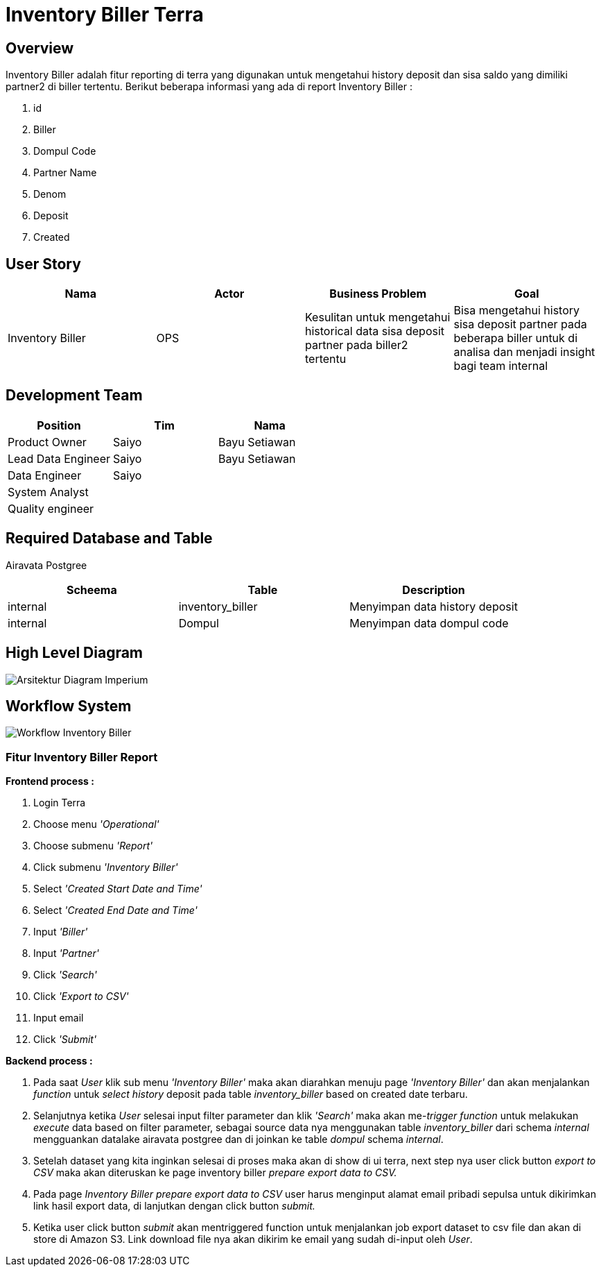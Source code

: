 = Inventory Biller Terra

== Overview

Inventory Biller adalah fitur reporting di terra yang digunakan untuk mengetahui history deposit dan sisa saldo yang dimiliki partner2 di biller tertentu.
Berikut beberapa informasi yang ada di report Inventory Biller :

. id
. Biller
. Dompul Code
. Partner Name
. Denom
. Deposit
. Created

== User Story

|===
| Nama | Actor | Business Problem | Goal 

| Inventory Biller 
| OPS 
| Kesulitan untuk mengetahui historical data sisa deposit partner pada biller2 tertentu 
| Bisa mengetahui history sisa deposit partner pada beberapa biller untuk di analisa dan menjadi insight bagi team internal

|===

== Development Team

|===
| Position | Tim | Nama

| Product Owner
| Saiyo
| Bayu Setiawan

| Lead Data Engineer
| Saiyo
| Bayu Setiawan

| Data Engineer
| Saiyo
|

| System Analyst
|
|

| Quality engineer
|
|
|===

== Required Database and Table

Airavata Postgree 

|===
| Scheema | Table | Description 

| internal
| inventory_biller 
| Menyimpan data history deposit

| internal 
| Dompul
| Menyimpan data dompul code
|===

== High Level Diagram

image::../images-terra/terra-Arsitektur_diagram_-_imperium.png[Arsitektur Diagram Imperium]

== Workflow System

image::../images-terra/terra-Workflow_-_Inventory_Biller.png[Workflow Inventory Biller]

=== Fitur Inventory Biller Report

*Frontend process :*

. Login Terra
. Choose menu _'Operational'_
. Choose submenu _'Report'_
. Click submenu _'Inventory Biller'_
. Select _'Created Start Date and Time'_
. Select _'Created End Date and Time'_
. Input _'Biller'_
. Input _'Partner'_
. Click _'Search'_
. Click _'Export to CSV'_
. Input email
. Click _'Submit'_

*Backend process :*

. Pada saat _User_ klik sub menu _'Inventory Biller'_ maka akan diarahkan menuju page _'Inventory Biller'_ dan akan menjalankan _function_ untuk _select history_ deposit pada table _inventory_biller_ based on created date terbaru.
. Selanjutnya ketika _User_ selesai input filter parameter dan klik _'Search'_ maka akan me-_trigger_ _function_ untuk melakukan _execute_ data based on filter parameter, sebagai source data nya menggunakan table _inventory_biller_ dari schema _internal_ mengguankan datalake airavata postgree dan di joinkan ke table _dompul_ schema _internal_.
. Setelah dataset yang kita inginkan selesai di proses maka akan di show di ui terra, next step        nya user click button _export to CSV_ maka akan diteruskan ke page inventory biller _prepare export data to CSV._
. Pada page _Inventory Biller prepare export data to CSV_ user harus menginput alamat email pribadi sepulsa untuk dikirimkan link hasil export data, di lanjutkan dengan click button _submit._
. Ketika user click button _submit_ akan mentriggered function untuk menjalankan job export dataset to csv file dan akan di store di Amazon S3.
Link download file nya akan dikirim ke email yang sudah di-input oleh _User_.

